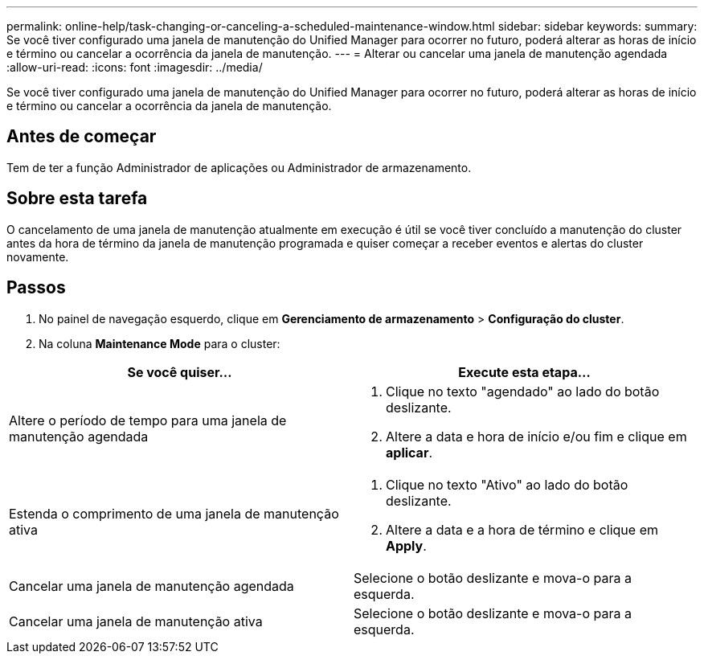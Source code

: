 ---
permalink: online-help/task-changing-or-canceling-a-scheduled-maintenance-window.html 
sidebar: sidebar 
keywords:  
summary: Se você tiver configurado uma janela de manutenção do Unified Manager para ocorrer no futuro, poderá alterar as horas de início e término ou cancelar a ocorrência da janela de manutenção. 
---
= Alterar ou cancelar uma janela de manutenção agendada
:allow-uri-read: 
:icons: font
:imagesdir: ../media/


[role="lead"]
Se você tiver configurado uma janela de manutenção do Unified Manager para ocorrer no futuro, poderá alterar as horas de início e término ou cancelar a ocorrência da janela de manutenção.



== Antes de começar

Tem de ter a função Administrador de aplicações ou Administrador de armazenamento.



== Sobre esta tarefa

O cancelamento de uma janela de manutenção atualmente em execução é útil se você tiver concluído a manutenção do cluster antes da hora de término da janela de manutenção programada e quiser começar a receber eventos e alertas do cluster novamente.



== Passos

. No painel de navegação esquerdo, clique em *Gerenciamento de armazenamento* > *Configuração do cluster*.
. Na coluna *Maintenance Mode* para o cluster:


[cols="2*"]
|===
| Se você quiser... | Execute esta etapa... 


 a| 
Altere o período de tempo para uma janela de manutenção agendada
 a| 
. Clique no texto "agendado" ao lado do botão deslizante.
. Altere a data e hora de início e/ou fim e clique em *aplicar*.




 a| 
Estenda o comprimento de uma janela de manutenção ativa
 a| 
. Clique no texto "Ativo" ao lado do botão deslizante.
. Altere a data e a hora de término e clique em *Apply*.




 a| 
Cancelar uma janela de manutenção agendada
 a| 
Selecione o botão deslizante e mova-o para a esquerda.



 a| 
Cancelar uma janela de manutenção ativa
 a| 
Selecione o botão deslizante e mova-o para a esquerda.

|===